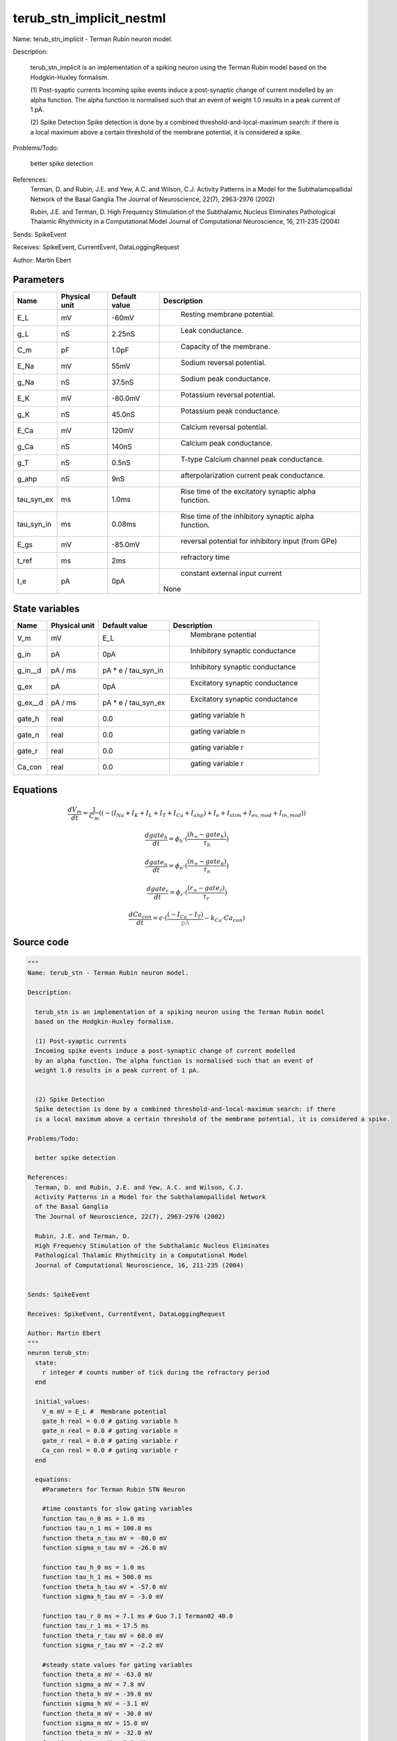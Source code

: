 terub_stn_implicit_nestml
=========================


Name: terub_stn_implicit - Terman Rubin neuron model.

Description:

  terub_stn_implicit is an implementation of a spiking neuron using the Terman Rubin model
  based on the Hodgkin-Huxley formalism.

  (1) Post-syaptic currents
  Incoming spike events induce a post-synaptic change of current modelled
  by an alpha function. The alpha function is normalised such that an event of
  weight 1.0 results in a peak current of 1 pA.


  (2) Spike Detection
  Spike detection is done by a combined threshold-and-local-maximum search: if there
  is a local maximum above a certain threshold of the membrane potential, it is considered a spike.

Problems/Todo:

  better spike detection

References:
  Terman, D. and Rubin, J.E. and Yew, A.C. and Wilson, C.J.
  Activity Patterns in a Model for the Subthalamopallidal Network
  of the Basal Ganglia
  The Journal of Neuroscience, 22(7), 2963-2976 (2002)

  Rubin, J.E. and Terman, D.
  High Frequency Stimulation of the Subthalamic Nucleus Eliminates
  Pathological Thalamic Rhythmicity in a Computational Model
  Journal of Computational Neuroscience, 16, 211-235 (2004)


Sends: SpikeEvent

Receives: SpikeEvent, CurrentEvent, DataLoggingRequest

Author: Martin Ebert




Parameters
----------



.. csv-table::
    :header: "Name", "Physical unit", "Default value", "Description"
    :widths: auto

    
    "E_L", "mV", "-60mV", "
     Resting membrane potential."    
    "g_L", "nS", "2.25nS", "
     Leak conductance."    
    "C_m", "pF", "1.0pF", "
     Capacity of the membrane."    
    "E_Na", "mV", "55mV", "
     Sodium reversal potential."    
    "g_Na", "nS", "37.5nS", "
     Sodium peak conductance."    
    "E_K", "mV", "-80.0mV", "
     Potassium reversal potential."    
    "g_K", "nS", "45.0nS", "
     Potassium peak conductance."    
    "E_Ca", "mV", "120mV", "
     Calcium reversal potential."    
    "g_Ca", "nS", "140nS", "
     Calcium peak conductance."    
    "g_T", "nS", "0.5nS", "
     T-type Calcium channel peak conductance."    
    "g_ahp", "nS", "9nS", "
     afterpolarization current peak conductance."    
    "tau_syn_ex", "ms", "1.0ms", "
     Rise time of the excitatory synaptic alpha function."    
    "tau_syn_in", "ms", "0.08ms", "
     Rise time of the inhibitory synaptic alpha function."    
    "E_gs", "mV", "-85.0mV", "
     reversal potential for inhibitory input (from GPe)"    
    "t_ref", "ms", "2ms", "
     refractory time"    
    "I_e", "pA", "0pA", "
     constant external input current
    None"




State variables
---------------

.. csv-table::
    :header: "Name", "Physical unit", "Default value", "Description"
    :widths: auto

    
    "V_m", "mV", "E_L", "
      Membrane potential"    
    "g_in", "pA", "0pA", "
     Inhibitory synaptic conductance"    
    "g_in__d", "pA / ms", "pA * e / tau_syn_in", "
     Inhibitory synaptic conductance"    
    "g_ex", "pA", "0pA", "
     Excitatory synaptic conductance"    
    "g_ex__d", "pA / ms", "pA * e / tau_syn_ex", "
     Excitatory synaptic conductance"    
    "gate_h", "real", "0.0", "
     gating variable h"    
    "gate_n", "real", "0.0", "
     gating variable n"    
    "gate_r", "real", "0.0", "
     gating variable r"    
    "Ca_con", "real", "0.0", "
     gating variable r"




Equations
---------




.. math::
   \frac{ dV_m } { dt }= \frac 1 { C_{m} } \left( { (-(I_{Na} + I_{K} + I_{L} + I_{T} + I_{Ca} + I_{ahp}) + I_{e} + I_{stim} + I_{ex,mod} + I_{in,mod}) } \right) 


.. math::
   \frac{ dgate_h } { dt }= \phi_{h} \cdot (\frac{ (h_{\infty} - gate_{h}) } { \tau_{h} })


.. math::
   \frac{ dgate_n } { dt }= \phi_{n} \cdot (\frac{ (n_{\infty} - gate_{n}) } { \tau_{n} })


.. math::
   \frac{ dgate_r } { dt }= \phi_{r} \cdot (\frac{ (r_{\infty} - gate_{r}) } { \tau_{r} })


.. math::
   \frac{ dCa_con } { dt }= \epsilon \cdot (\frac{ (-I_{Ca} - I_{T}) } { \color{grey}\mathrm{pA}\color{black} } - k_{Ca} \cdot Ca_{con})





Source code
-----------

.. code:: nestml

   """
   Name: terub_stn - Terman Rubin neuron model.

   Description:

     terub_stn is an implementation of a spiking neuron using the Terman Rubin model
     based on the Hodgkin-Huxley formalism.

     (1) Post-syaptic currents
     Incoming spike events induce a post-synaptic change of current modelled
     by an alpha function. The alpha function is normalised such that an event of
     weight 1.0 results in a peak current of 1 pA.


     (2) Spike Detection
     Spike detection is done by a combined threshold-and-local-maximum search: if there
     is a local maximum above a certain threshold of the membrane potential, it is considered a spike.

   Problems/Todo:

     better spike detection

   References:
     Terman, D. and Rubin, J.E. and Yew, A.C. and Wilson, C.J.
     Activity Patterns in a Model for the Subthalamopallidal Network
     of the Basal Ganglia
     The Journal of Neuroscience, 22(7), 2963-2976 (2002)

     Rubin, J.E. and Terman, D.
     High Frequency Stimulation of the Subthalamic Nucleus Eliminates
     Pathological Thalamic Rhythmicity in a Computational Model
     Journal of Computational Neuroscience, 16, 211-235 (2004)


   Sends: SpikeEvent

   Receives: SpikeEvent, CurrentEvent, DataLoggingRequest

   Author: Martin Ebert
   """
   neuron terub_stn:
     state:
       r integer # counts number of tick during the refractory period
     end

     initial_values:
       V_m mV = E_L #  Membrane potential
       gate_h real = 0.0 # gating variable h
       gate_n real = 0.0 # gating variable n
       gate_r real = 0.0 # gating variable r
       Ca_con real = 0.0 # gating variable r
     end

     equations:
       #Parameters for Terman Rubin STN Neuron

       #time constants for slow gating variables
       function tau_n_0 ms = 1.0 ms
       function tau_n_1 ms = 100.0 ms
       function theta_n_tau mV = -80.0 mV
       function sigma_n_tau mV = -26.0 mV

       function tau_h_0 ms = 1.0 ms
       function tau_h_1 ms = 500.0 ms
       function theta_h_tau mV = -57.0 mV
       function sigma_h_tau mV = -3.0 mV

       function tau_r_0 ms = 7.1 ms # Guo 7.1 Terman02 40.0
       function tau_r_1 ms = 17.5 ms
       function theta_r_tau mV = 68.0 mV
       function sigma_r_tau mV = -2.2 mV

       #steady state values for gating variables
       function theta_a mV = -63.0 mV
       function sigma_a mV = 7.8 mV
       function theta_h mV = -39.0 mV
       function sigma_h mV = -3.1 mV
       function theta_m mV = -30.0 mV
       function sigma_m mV = 15.0 mV
       function theta_n mV = -32.0 mV
       function sigma_n mV = 8.0 mV
       function theta_r mV = -67.0 mV
       function sigma_r mV = -2.0 mV
       function theta_s mV = -39.0 mV
       function sigma_s mV = 8.0 mV

       function theta_b real = 0.25 # Guo 0.25 Terman02 0.4
       function sigma_b real = 0.07 # Guo 0.07 Terman02 -0.1

       #time evolvement of gating variables
       function phi_h real = 0.75
       function phi_n real = 0.75
       function phi_r real = 0.5 # Guo 0.5 Terman02 0.2

       # Calcium concentration and afterhyperpolarization current
       function epsilon 1/ms = 0.00005 / ms # 1/ms Guo 0.00005 Terman02 0.0000375
       function k_Ca real = 22.5
       function k1 real = 15.0

       function I_ex_mod pA = -convolve(g_ex, spikeExc) * V_m
       function I_in_mod pA = convolve(g_in, spikeInh) * (V_m - E_gs)

       function tau_n ms = tau_n_0 + tau_n_1 / (1. + exp(-(V_m-theta_n_tau)/sigma_n_tau))
       function tau_h ms = tau_h_0 + tau_h_1 / (1. + exp(-(V_m-theta_h_tau)/sigma_h_tau))
       function tau_r ms = tau_r_0 + tau_r_1 / (1. + exp(-(V_m-theta_r_tau)/sigma_r_tau))

       function a_inf real = 1. / (1. +exp(-(V_m-theta_a)/sigma_a))
       function h_inf real = 1. / (1. + exp(-(V_m-theta_h)/sigma_h));
       function m_inf real = 1. / (1. + exp(-(V_m-theta_m)/sigma_m))
       function n_inf real = 1. / (1. + exp(-(V_m-theta_n)/sigma_n))
       function r_inf real = 1. / (1. + exp(-(V_m-theta_r)/sigma_r))
       function s_inf real = 1. / (1. + exp(-(V_m-theta_s)/sigma_s))
       function b_inf real = 1. / (1. + exp((gate_r-theta_b)/sigma_b)) - 1. / (1. + exp(-theta_b/sigma_b))

       function I_Na  pA =  g_Na  * m_inf * m_inf * m_inf * gate_h    * (V_m - E_Na)
       function I_K   pA =  g_K   * gate_n * gate_n * gate_n * gate_n * (V_m - E_K )
       function I_L   pA =  g_L                                 * (V_m - E_L )
       function I_T   pA =  g_T   *a_inf*a_inf*a_inf*b_inf*b_inf* (V_m - E_Ca)
       function I_Ca  pA =  g_Ca  * s_inf * s_inf               * (V_m - E_Ca)
       function I_ahp pA =  g_ahp * (Ca_con / (Ca_con + k1))    * (V_m - E_K )

       # V dot -- synaptic input are currents, inhib current is negative
       V_m' = ( -(I_Na + I_K + I_L + I_T + I_Ca + I_ahp) + I_e + I_stim + I_ex_mod + I_in_mod) / C_m

       #channel dynamics
       gate_h' = phi_h *((h_inf-gate_h) / tau_h)  # h-variable
       gate_n' = phi_n *((n_inf-gate_n) / tau_n)  # n-variable
       gate_r' = phi_r *((r_inf-gate_r) / tau_r)  # r-variable

       #Calcium concentration
       Ca_con' = epsilon*( (-I_Ca  - I_T ) / pA - k_Ca * Ca_con)

       # synapses: alpha functions
       ## alpha function for the g_in
       shape g_in = (e/tau_syn_in) * t * exp(-t/tau_syn_in)
       ## alpha function for the g_ex
       shape g_ex = (e/tau_syn_ex) * t * exp(-t/tau_syn_ex)
     end

     parameters:
       E_L        mV = -60 mV  # Resting membrane potential.
       g_L        nS = 2.25 nS # Leak conductance.
       C_m        pF = 1.0 pF # Capacity of the membrane.
       E_Na       mV = 55 mV   # Sodium reversal potential.
       g_Na       nS = 37.5 nS # Sodium peak conductance.
       E_K        mV = -80.0 mV# Potassium reversal potential.
       g_K        nS = 45.0 nS # Potassium peak conductance.
       E_Ca       mV = 120 mV  # Calcium reversal potential.
       g_Ca       nS = 140 nS  # Calcium peak conductance.
       g_T        nS = 0.5 nS  # T-type Calcium channel peak conductance.
       g_ahp      nS = 9 nS    # afterpolarization current peak conductance.
       tau_syn_ex ms = 1.0 ms  # Rise time of the excitatory synaptic alpha function.
       tau_syn_in ms = 0.08 ms # Rise time of the inhibitory synaptic alpha function.
       E_gs       mV = -85.0 mV# reversal potential for inhibitory input (from GPe)
       t_ref      ms = 2 ms    # refractory time

       # constant external input current
       I_e pA = 0 pA
     end

     internals:
       refractory_counts integer = steps(t_ref)
     end

     input:
       spikeInh nS <- inhibitory spike
       spikeExc nS <- excitatory spike
       I_stim pA <- current
     end

     output: spike

     update:
       U_old mV = V_m
       integrate_odes()

       # sending spikes: crossing 0 mV, pseudo-refractoriness and local maximum...
       if r > 0:
         r -= 1
       elif V_m > 0 mV and U_old > V_m:
         r = refractory_counts
         emit_spike()
       end

     end

   end

   """
   Name: terub_stn_implicit - Terman Rubin neuron model.

   Description:

     terub_stn_implicit is an implementation of a spiking neuron using the Terman Rubin model
     based on the Hodgkin-Huxley formalism.

     (1) Post-syaptic currents
     Incoming spike events induce a post-synaptic change of current modelled
     by an alpha function. The alpha function is normalised such that an event of
     weight 1.0 results in a peak current of 1 pA.


     (2) Spike Detection
     Spike detection is done by a combined threshold-and-local-maximum search: if there
     is a local maximum above a certain threshold of the membrane potential, it is considered a spike.

   Problems/Todo:

     better spike detection

   References:
     Terman, D. and Rubin, J.E. and Yew, A.C. and Wilson, C.J.
     Activity Patterns in a Model for the Subthalamopallidal Network
     of the Basal Ganglia
     The Journal of Neuroscience, 22(7), 2963-2976 (2002)

     Rubin, J.E. and Terman, D.
     High Frequency Stimulation of the Subthalamic Nucleus Eliminates
     Pathological Thalamic Rhythmicity in a Computational Model
     Journal of Computational Neuroscience, 16, 211-235 (2004)


   Sends: SpikeEvent

   Receives: SpikeEvent, CurrentEvent, DataLoggingRequest

   Author: Martin Ebert
   """
   neuron terub_stn_implicit:
     state:
       r integer # counts number of tick during the refractory period
     end

     initial_values:
       V_m mV = E_L #  Membrane potential

       g_in pA = 0 pA # Inhibitory synaptic conductance
       g_in' pA/ms = pA * e / tau_syn_in # Inhibitory synaptic conductance
       g_ex pA = 0 pA # Excitatory synaptic conductance
       g_ex' pA/ms = pA * e / tau_syn_ex # Excitatory synaptic conductance

       gate_h     real = 0.0 # gating variable h
       gate_n     real = 0.0# gating variable n
       gate_r     real = 0.0# gating variable r
       Ca_con     real = 0.0# gating variable r
     end

     equations:
       #Parameters for Terman Rubin STN Neuron

       #time constants for slow gating variables
       function tau_n_0 ms = 1.0 ms
       function tau_n_1 ms = 100.0 ms
       function theta_n_tau mV = -80.0 mV
       function sigma_n_tau mV = -26.0 mV

       function tau_h_0 ms = 1.0 ms
       function tau_h_1 ms = 500.0 ms
       function theta_h_tau mV = -57.0 mV
       function sigma_h_tau mV = -3.0 mV

       function tau_r_0 ms = 7.1 ms # Guo 7.1 Terman02 40.0
       function tau_r_1 ms = 17.5 ms
       function theta_r_tau mV = 68.0 mV
       function sigma_r_tau mV = -2.2 mV

       #steady state values for gating variables
       function theta_a mV = -63.0 mV
       function sigma_a mV = 7.8 mV
       function theta_h mV = -39.0 mV
       function sigma_h mV = -3.1 mV
       function theta_m mV = -30.0 mV
       function sigma_m mV = 15.0 mV
       function theta_n mV = -32.0 mV
       function sigma_n mV = 8.0 mV
       function theta_r mV = -67.0 mV
       function sigma_r mV = -2.0 mV
       function theta_s mV = -39.0 mV
       function sigma_s mV = 8.0 mV

       function theta_b real = 0.25 # Guo 0.25 Terman02 0.4
       function sigma_b real = 0.07 # Guo 0.07 Terman02 -0.1

       #time evolvement of gating variables
       function phi_h real = 0.75
       function phi_n real = 0.75
       function phi_r real = 0.5 # Guo 0.5 Terman02 0.2

       # Calcium concentration and afterhyperpolarization current
       function epsilon 1/ms = 0.00005 / ms # 1/ms Guo 0.00005 Terman02 0.0000375
       function k_Ca real = 22.5
       function k1 real = 15.0

       function I_ex_mod pA = -convolve(g_ex, spikeExc) * V_m
       function I_in_mod pA = convolve(g_in, spikeInh) * (V_m - E_gs)

       function tau_n ms = tau_n_0 + tau_n_1 / (1. + exp(-(V_m-theta_n_tau)/sigma_n_tau))
       function tau_h ms = tau_h_0 + tau_h_1 / (1. + exp(-(V_m-theta_h_tau)/sigma_h_tau))
       function tau_r ms = tau_r_0 + tau_r_1 / (1. + exp(-(V_m-theta_r_tau)/sigma_r_tau))

       function a_inf real = 1. / (1. +exp(-(V_m-theta_a)/sigma_a))
       function h_inf real = 1. / (1. + exp(-(V_m-theta_h)/sigma_h));
       function m_inf real = 1. / (1. + exp(-(V_m-theta_m)/sigma_m))
       function n_inf real = 1. / (1. + exp(-(V_m-theta_n)/sigma_n))
       function r_inf real = 1. / (1. + exp(-(V_m-theta_r)/sigma_r))
       function s_inf real = 1. / (1. + exp(-(V_m-theta_s)/sigma_s))
       function b_inf real = 1. / (1. + exp((gate_r-theta_b)/sigma_b)) - 1. / (1. + exp(-theta_b/sigma_b))

       function I_Na  pA =  g_Na  * m_inf * m_inf * m_inf * gate_h    * (V_m - E_Na)
       function I_K   pA =  g_K   * gate_n * gate_n * gate_n * gate_n * (V_m - E_K )
       function I_L   pA =  g_L                                 * (V_m - E_L )
       function I_T   pA =  g_T   *a_inf*a_inf*a_inf*b_inf*b_inf* (V_m - E_Ca)
       function I_Ca  pA =  g_Ca  * s_inf * s_inf               * (V_m - E_Ca)
       function I_ahp pA =  g_ahp * (Ca_con / (Ca_con + k1))    * (V_m - E_K )

       # V dot -- synaptic input are currents, inhib current is negative
       V_m' = ( -(I_Na + I_K + I_L + I_T + I_Ca + I_ahp) + I_e + I_stim + I_ex_mod + I_in_mod) / C_m

       #channel dynamics
       gate_h' = phi_h *((h_inf-gate_h) / tau_h)  # h-variable
       gate_n' = phi_n *((n_inf-gate_n) / tau_n)  # n-variable
       gate_r' = phi_r *((r_inf-gate_r) / tau_r)  # r-variable

       #Calcium concentration
       Ca_con' = epsilon*( (-I_Ca  - I_T ) / pA - k_Ca * Ca_con)

       # synapses: alpha functions
       ## alpha function for the g_in
       shape g_in'' = (-2/tau_syn_in) * g_in'-(1/tau_syn_in**2) * g_in

       ## alpha function for the g_ex
       shape g_ex'' = (-2/tau_syn_ex) * g_ex'-(1/tau_syn_ex**2) * g_ex
     end

     parameters:
       E_L        mV = -60 mV  # Resting membrane potential.
       g_L        nS = 2.25 nS # Leak conductance.
       C_m        pF = 1.0 pF # Capacity of the membrane.
       E_Na       mV = 55 mV   # Sodium reversal potential.
       g_Na       nS = 37.5 nS # Sodium peak conductance.
       E_K        mV = -80.0 mV# Potassium reversal potential.
       g_K        nS = 45.0 nS # Potassium peak conductance.
       E_Ca       mV = 120 mV  # Calcium reversal potential.
       g_Ca       nS = 140 nS  # Calcium peak conductance.
       g_T        nS = 0.5 nS  # T-type Calcium channel peak conductance.
       g_ahp      nS = 9 nS    # afterpolarization current peak conductance.
       tau_syn_ex ms = 1.0 ms  # Rise time of the excitatory synaptic alpha function.
       tau_syn_in ms = 0.08 ms # Rise time of the inhibitory synaptic alpha function.
       E_gs       mV = -85.0 mV# reversal potential for inhibitory input (from GPe)
       t_ref      ms = 2 ms    # refractory time

       # constant external input current
       I_e pA = 0 pA
     end

     internals:
       refractory_counts integer = steps(t_ref)
     end

     input:
       spikeInh nS <- inhibitory spike
       spikeExc nS <- excitatory spike
       I_stim pA <- current
     end

     output: spike

     update:
       U_old mV = V_m
       integrate_odes()

       # sending spikes: crossing 0 mV, pseudo-refractoriness and local maximum...
       if r > 0:
         r -= 1
       elif V_m > 0 mV and U_old > V_m:
         r = refractory_counts
         emit_spike()
       end

     end

   end




.. footer::

   Generated at 2020-02-19 19:50:18.264098
